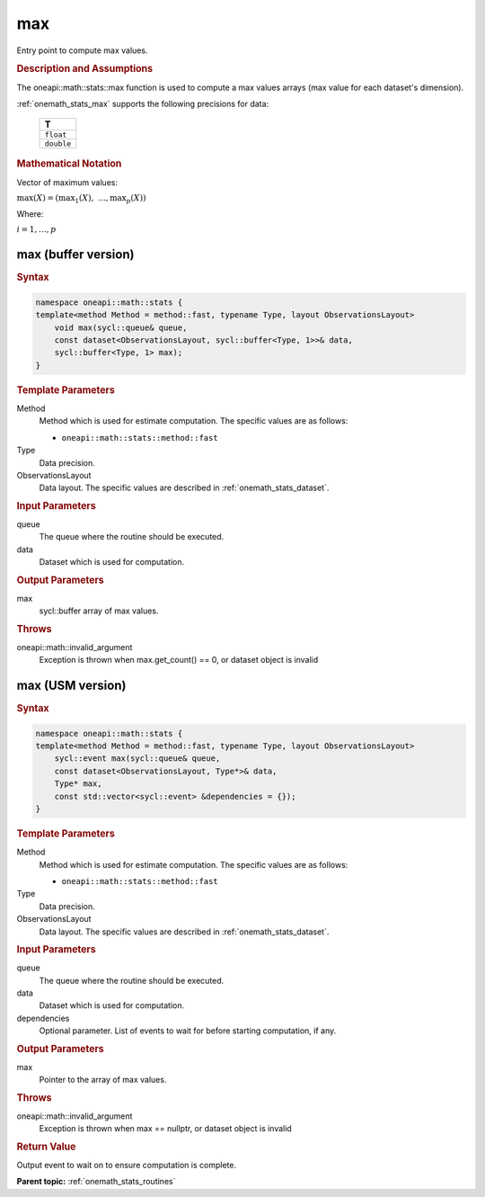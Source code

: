 .. SPDX-FileCopyrightText: 2019-2020 Intel Corporation
..
.. SPDX-License-Identifier: CC-BY-4.0

.. _onemath_stats_max:

max
===

Entry point to compute max values.

.. _onemath_stats_max_description:

.. rubric:: Description and Assumptions

The oneapi::math::stats::max function is used to compute a max values arrays (max value for each dataset's dimension).

:ref:`onemath_stats_max` supports the following precisions for data:

    .. list-table::
        :header-rows: 1

        * - T
        * - ``float``
        * - ``double``


.. rubric:: Mathematical Notation

Vector of maximum values:

:math:`\max(X) = \left( {\max}_1(X), \; \dots, {\max}_p(X) \right)`

Where:

:math:`i = 1, \dots, p`


.. _onemath_stats_max_buffer:

max (buffer version)
--------------------

.. rubric:: Syntax

.. code-block:: cpp

    namespace oneapi::math::stats {
    template<method Method = method::fast, typename Type, layout ObservationsLayout>
        void max(sycl::queue& queue,
        const dataset<ObservationsLayout, sycl::buffer<Type, 1>>& data,
        sycl::buffer<Type, 1> max);
    }

.. container:: section

    .. rubric:: Template Parameters

    Method
        Method which is used for estimate computation. The specific values are as follows:

        *  ``oneapi::math::stats::method::fast``

    Type
        Data precision.

    ObservationsLayout
        Data layout. The specific values are described in :ref:`onemath_stats_dataset`.

.. container:: section

    .. rubric:: Input Parameters

    queue
        The queue where the routine should be executed.

    data
        Dataset which is used for computation.

.. container:: section

    .. rubric:: Output Parameters

    max
        sycl::buffer array of max values.

.. container:: section

    .. rubric:: Throws

    oneapi::math::invalid_argument
        Exception is thrown when max.get_count() == 0, or dataset object is invalid

.. _onemath_stats_max_usm:

max (USM version)
-----------------

.. rubric:: Syntax

.. code-block:: cpp

    namespace oneapi::math::stats {
    template<method Method = method::fast, typename Type, layout ObservationsLayout>
        sycl::event max(sycl::queue& queue,
        const dataset<ObservationsLayout, Type*>& data,
        Type* max,
        const std::vector<sycl::event> &dependencies = {});
    }

.. container:: section

    .. rubric:: Template Parameters

    Method
        Method which is used for estimate computation. The specific values are as follows:

        *  ``oneapi::math::stats::method::fast``

    Type
        Data precision.

    ObservationsLayout
        Data layout. The specific values are described in :ref:`onemath_stats_dataset`.

.. container:: section

    .. rubric:: Input Parameters

    queue
        The queue where the routine should be executed.

    data
        Dataset which is used for computation.

    dependencies
        Optional parameter. List of events to wait for before starting computation, if any.

.. container:: section

    .. rubric:: Output Parameters

    max
        Pointer to the array of max values.

.. container:: section

    .. rubric:: Throws

    oneapi::math::invalid_argument
        Exception is thrown when max == nullptr, or dataset object is invalid

.. container:: section

    .. rubric:: Return Value

    Output event to wait on to ensure computation is complete.


**Parent topic:** :ref:`onemath_stats_routines`

